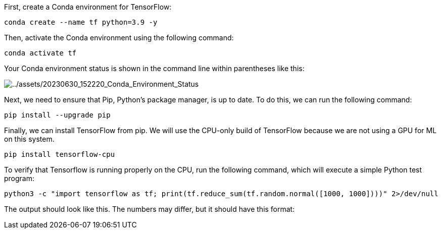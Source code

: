 First, create a Conda environment for TensorFlow:

[source,bash]
----
conda create --name tf python=3.9 -y
----

Then, activate the Conda environment using the following command:

[source,bash]
----
conda activate tf
----

Your Conda environment status is shown in the command line within
parentheses like this:

image:../assets/20230630_152220_Conda_Environment_Status.png[../assets/20230630_152220_Conda_Environment_Status]

Next, we need to ensure that Pip, Python’s package manager, is up to
date. To do this, we can run the following command:

[source,bash]
----
pip install --upgrade pip
----

Finally, we can install TensorFlow from pip. We will use the CPU-only
build of TensorFlow because we are not using a GPU for ML on this
system.

[source,bash]
----
pip install tensorflow-cpu
----

To verify that Tensorflow is running properly on the CPU, run the
following command, which will execute a simple Python test program:

[source,bash]
----
python3 -c "import tensorflow as tf; print(tf.reduce_sum(tf.random.normal([1000, 1000])))" 2>/dev/null
----

The output should look like this. The numbers may differ, but it should
have this format:
